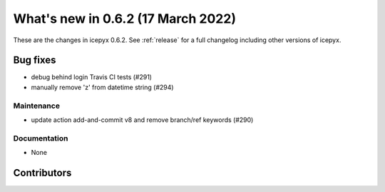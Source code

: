 .. _whatsnew_0x0:

What's new in 0.6.2 (17 March 2022)
-----------------------------------

These are the changes in icepyx 0.6.2. See :ref:`release` for a full changelog
including other versions of icepyx.


Bug fixes
~~~~~~~~~

- debug behind login Travis CI tests (#291)
- manually remove 'z' from datetime string (#294)




Maintenance
^^^^^^^^^^^

- update action add-and-commit v8 and remove branch/ref keywords (#290)


Documentation
^^^^^^^^^^^^^

- None


Contributors
~~~~~~~~~~~~

.. contributors:: v0.6.0..v0.6.2|HEAD

